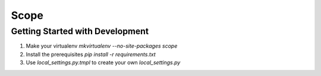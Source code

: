 Scope
=====

Getting Started with Development
--------------------------------

1. Make your virtualenv `mkvirtualenv --no-site-packages scope`
2. Install the prerequisites `pip install -r requirements.txt`
3. Use `local_settings.py.tmpl` to create your own `local_settings.py`
